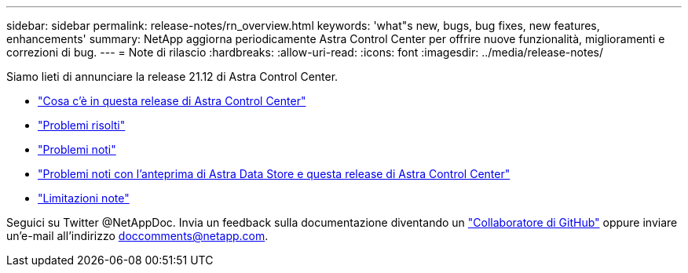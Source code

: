 ---
sidebar: sidebar 
permalink: release-notes/rn_overview.html 
keywords: 'what"s new, bugs, bug fixes, new features, enhancements' 
summary: NetApp aggiorna periodicamente Astra Control Center per offrire nuove funzionalità, miglioramenti e correzioni di bug. 
---
= Note di rilascio
:hardbreaks:
:allow-uri-read: 
:icons: font
:imagesdir: ../media/release-notes/


Siamo lieti di annunciare la release 21.12 di Astra Control Center.

* link:../release-notes/whats-new.html["Cosa c'è in questa release di Astra Control Center"]
* link:../release-notes/resolved-issues.html["Problemi risolti"]
* link:../release-notes/known-issues.html["Problemi noti"]
* link:../release-notes/known-issues-ads.html["Problemi noti con l'anteprima di Astra Data Store e questa release di Astra Control Center"]
* link:../release-notes/known-limitations.html["Limitazioni note"]


Seguici su Twitter @NetAppDoc. Invia un feedback sulla documentazione diventando un link:https://docs.netapp.com/us-en/contribute/["Collaboratore di GitHub"^] oppure inviare un'e-mail all'indirizzo doccomments@netapp.com.
